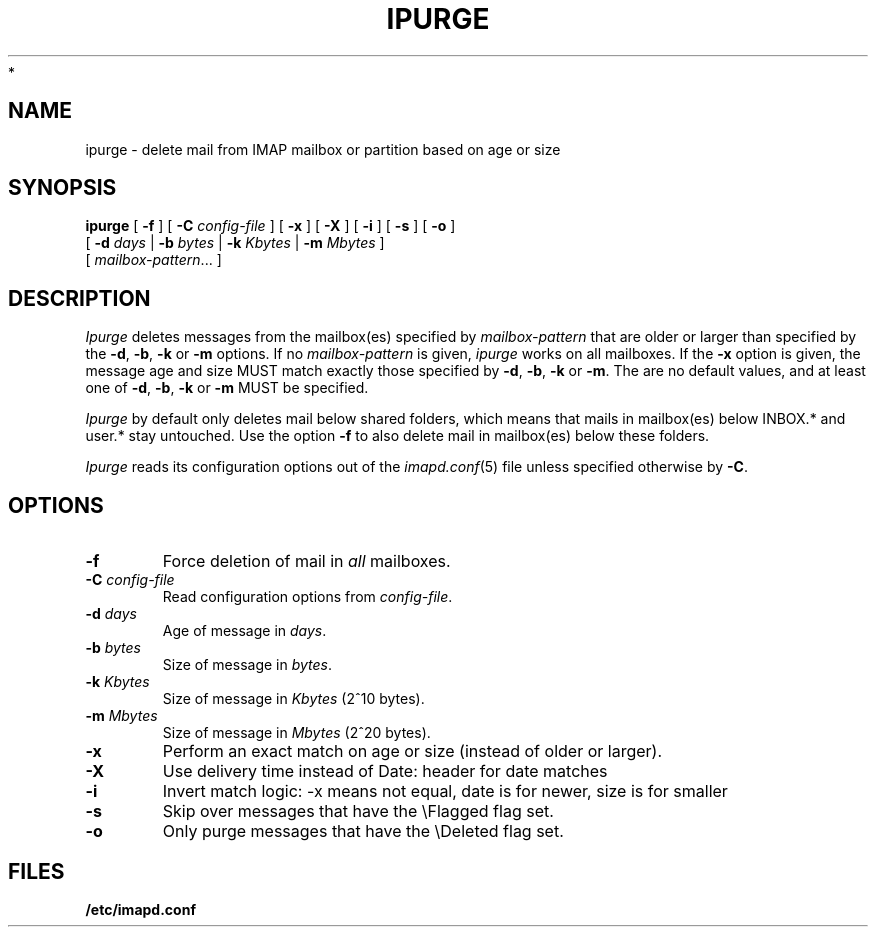 .\" -*- nroff -*-
.TH IPURGE 8 "Project Cyrus" CMU
.\"
.\" Copyright (c) 1994-2008 Carnegie Mellon University.  All rights reserved.
.\"
.\" Redistribution and use in source and binary forms, with or without
.\" modification, are permitted provided that the following conditions
.\" are met:
.\"
.\" 1. Redistributions of source code must retain the above copyright
.\"    notice, this list of conditions and the following disclaimer.
.\"
.\" 2. Redistributions in binary form must reproduce the above copyright
.\"    notice, this list of conditions and the following disclaimer in
.\"    the documentation and/or other materials provided with the
.\"    distribution.
.\"
.\" 3. The name "Carnegie Mellon University" must not be used to
.\"    endorse or promote products derived from this software without
.\"    prior written permission. For permission or any legal
.\"    details, please contact
.\"      Carnegie Mellon University
.\"      Center for Technology Transfer and Enterprise Creation
.\"      4615 Forbes Avenue
.\"      Suite 302
.\"      Pittsburgh, PA  15213
.\"      (412) 268-7393, fax: (412) 268-7395
.\"      innovation@andrew.cmu.edu
 *
.\" 4. Redistributions of any form whatsoever must retain the following
.\"    acknowledgment:
.\"    "This product includes software developed by Computing Services
.\"     at Carnegie Mellon University (http://www.cmu.edu/computing/)."
.\"
.\" CARNEGIE MELLON UNIVERSITY DISCLAIMS ALL WARRANTIES WITH REGARD TO
.\" THIS SOFTWARE, INCLUDING ALL IMPLIED WARRANTIES OF MERCHANTABILITY
.\" AND FITNESS, IN NO EVENT SHALL CARNEGIE MELLON UNIVERSITY BE LIABLE
.\" FOR ANY SPECIAL, INDIRECT OR CONSEQUENTIAL DAMAGES OR ANY DAMAGES
.\" WHATSOEVER RESULTING FROM LOSS OF USE, DATA OR PROFITS, WHETHER IN
.\" AN ACTION OF CONTRACT, NEGLIGENCE OR OTHER TORTIOUS ACTION, ARISING
.\" OUT OF OR IN CONNECTION WITH THE USE OR PERFORMANCE OF THIS SOFTWARE.
.\"
.\" $Id: ipurge.8,v 1.11 2010/01/06 17:01:51 murch Exp $
.SH NAME
ipurge \- delete mail from IMAP mailbox or partition based on age or size
.SH SYNOPSIS
.B ipurge
[
.B \-f
]
[
.B \-C
.I config-file
]
[
.B \-x
]
[
.B \-X
]
[
.B \-i
]
[
.B \-s
]
[
.B \-o
]
.br
       [
.BI \-d " days"
|
.BI \-b " bytes"
|
.BI \-k " Kbytes"
|
.BI \-m " Mbytes"
]
.br
       [
.IR mailbox-pattern ...
]
.SH DESCRIPTION
.I Ipurge
deletes messages from the mailbox(es) specified by
\fImailbox-pattern\fR that are older or larger than specified by the
\fB-d\fR, \fB-b\fR, \fB-k\fR or \fB-m\fR options.  If no
\fImailbox-pattern\fR is given, \fIipurge\fR works on all mailboxes.  If the
\fB-x\fR option is given, the message age and size MUST match exactly
those specified by \fB-d\fR, \fB-b\fR, \fB-k\fR or \fB-m\fR.  The are
no default values, and at least one of \fB-d\fR, \fB-b\fR, \fB-k\fR or
\fB-m\fR MUST be specified.
.PP
.I Ipurge
by default only deletes mail below shared folders, which means that mails
in mailbox(es) below INBOX.* and user.* stay untouched. Use the option
\fB-f\fR to also delete mail in mailbox(es) below these folders.
.PP
.I Ipurge
reads its configuration options out of the
.IR imapd.conf (5)
file unless specified otherwise by \fB-C\fR.
.SH OPTIONS
.TP
.BI \-f
Force deletion of mail in \fIall\fR mailboxes.
.TP
.BI \-C " config-file"
Read configuration options from \fIconfig-file\fR.
.TP
.BI \-d " days"
Age of message in \fIdays\fR.
.TP
.BI \-b " bytes"
Size of message in \fIbytes\fR.
.TP
.BI \-k " Kbytes"
Size of message in \fIKbytes\fR (2^10 bytes).
.TP
.BI \-m " Mbytes"
Size of message in \fIMbytes\fR (2^20 bytes).
.TP
.B \-x
Perform an exact match on age or size (instead of older or larger).
.TP
.B \-X
Use delivery time instead of Date: header for date matches
.TP
.B \-i
Invert match logic: -x means not equal, date is for newer, size is for smaller
.TP
.B \-s
Skip over messages that have the \\Flagged flag set.
.TP
.B \-o
Only purge messages that have the \\Deleted flag set.
.SH FILES
.TP
.B /etc/imapd.conf
